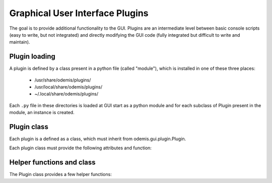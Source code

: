 ********************************
Graphical User Interface Plugins
********************************

The goal is to provide additional functionality to the GUI. Plugins are an
intermediate level between basic console scripts (easy to write, but not
integrated) and directly modifying the GUI code (fully integrated but difficult
to write and maintain).


Plugin loading
==============

A plugin is defined by a class present in a python file (called "module"), which
is installed in one of these three places:

 * /usr/share/odemis/plugins/

 * /usr/local/share/odemis/plugins/
 
 * ~/.local/share/odemis/plugins/

Each ``.py`` file in these directories is loaded at GUI start as a python module
and for each subclass of Plugin present in the module, an instance is created.



Plugin class
============

Each plugin is a defined as a class, which must inherit from
odemis.gui.plugin.Plugin.

Each plugin class must provide the following attributes and function:

   .. py:attribute:: name

      A string representing a user friendly name of the plugin. 

   .. py:attribute:: __author__ 

      A string containing the name of the author(s).

   .. py:attribute:: __version__

      A string containing the version number of the plugin.

   .. py:attribute:: __license__

     A string representing the license under which the plugin is released.

   .. py:method:: __init__(microscope, main_app)

      Creator function for the plugin. It is called at GUI initialisation,
      and should be used to add the entry points to the feature provided by the
      plugin into the GUI.

      :param microscope: The root of the current microscope (provided by
         the back-end). If it is None, it means Odemis is running as a viewer.

      :type microscope: Microscope or None

      :param main_app: The wx.App that represents the entire GUI. 

      :type main_app: OdemisGUIApp


Helper functions and class
==========================

The Plugin class provides a few helper functions: 

.. py:method:: Plugin.addMenu(path, callable)

   menu path (including the name of the action),
   and a function to call, which will be called without any argument.


.. py:method:: Plugin.showAcquisition(path)

   Shows a acquisition file in the analysis tab (and
   automatically switch to the analysis tab).


.. py:class:: AcquisitionDialog()

   This is a special generic dialog box that allows to easily ask settings and
   show the progress of an acquisition.
   Grossly, it's similar to the SECOM acquisition window, but parts which are not
   explicitly specified are by default hidden. The different parts are:
   
      * Text (on the whole top)
      
      * View (on the left) + Streams (on the bottom right)
      
      * Settings (on the top right)
      
      * Progress bar (at the bottom)
      
      * Buttons (at the very bottom)

    .. py:method:: __init__(plugin, title, text="")

      Creates a window for acquisition.
      
      :param plugin: The plugin that creates that window (ie, 'self').
      
      :param title: The title of the window.
      :type title: str
      
      :param text: Informational text displayed at the top.
      :type text: str
 
    .. py:method:: addSettings(objWithVA, conf=None)
    
      Adds settings as one widget on a line for each VigilantAttribute in the object.
      
      :param objWithVA: An object that contains :py:class:`VigilantAttribute` s.
      
      :param conf: Allows to override the automatic selection of the widget.
         Among other things, it allows to force a StringVA to specify a filename with
         a file selection dialog.  See odemis.gui.conf.data for documentation.
      :type conf: dict str -> dict
    
    .. py:method:: addButton(label, callback=None, face_colour='def')
    
      Add a button at the bottom of the window. 
      The buttons are positioned in order, from right to left, and assigned increasing
      numbers starting from 0. If callback is None, pressing the button will close
      the window and the button number will be the return code of the dialog.
      
      :param label: text displayed on the button
      
      :param callback: is the function to be called 
         when the button is pressed (with the event and the dialog as arguments).
    
    .. py:method:: addStream(stream)
    
       Adds a stream to the canvas, and a stream panel to the panel box.
       It also ensure the panel box and canvas as shown.
       If this method is not called, the canvas is hidden.
       
       :param stream: Stream to be shown.
       
       :returns: The stream panel created to show the stream in the panel.
       :rtype: StreamPanel
    
    .. py:method:: showProgress(future)
    
       Shows a progress bar, based on the status of the progressive future given.
       If future is None, it will hide the progress bar.
       As long as progress is active, the buttons are disabled. 
       If future is cancellable, show a cancel button next to the progress bar.

    .. py:method:: ShowModal()
    
       Inherited from the standard wx.Dialog. It shows the window and prevents from
       accessing the rest of the GUI until the window is closed.

    .. py:method:: Destroy()
    
       Inherited from the standard wx.Dialog. Hides the window.

    .. py:attribute:: text 
    
       (wx.StaticText): the widget containing the description text. Allows to 
       change the text displayed.
       
    .. py:attribute:: canvas
 
       (MicCanvas): The canvas that is shown in the view. It allows adding overlay.

    .. py:attribute:: buttons
    
       (list of wx.Button): The buttons which were added.
       It allows enabling/disabling buttons and change label.


